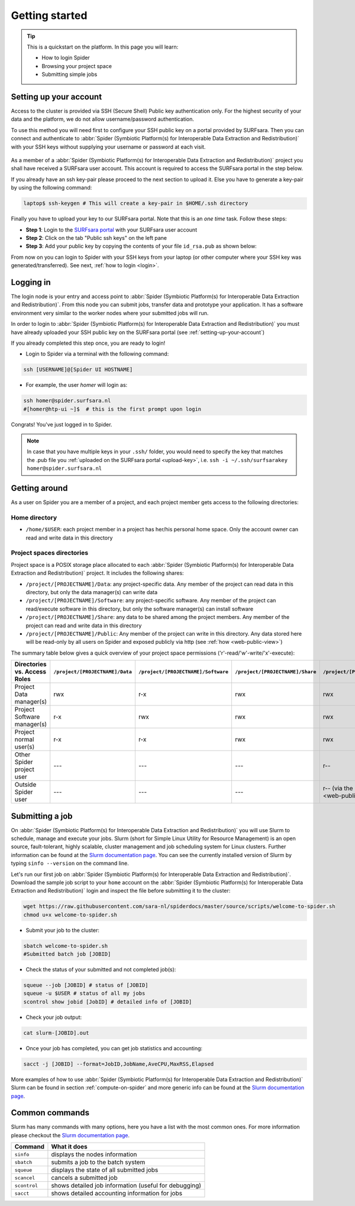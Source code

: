.. _getting-started:

***************
Getting started
***************

.. Tip:: This is a quickstart on the platform. In this page you will learn:

     * How to login Spider
     * Browsing your project space
     * Submitting simple jobs


.. _setting-up-your-account:

=======================
Setting up your account
=======================

Access to the cluster is provided via SSH (Secure Shell) Public key
authentication only. For the highest security of your data and the platform, we
do not allow username/password authentication.

To use this method you will need first to configure your SSH public key on a
portal provided by SURFsara. Then you can connect and authenticate to :abbr:`Spider (Symbiotic Platform(s) for Interoperable Data Extraction and Redistribution)`
with your SSH keys without supplying your username or password at each visit.

 .. Add a reference to pages that explain SSH key encryption

As a member of a :abbr:`Spider (Symbiotic Platform(s) for Interoperable Data
Extraction and Redistribution)` project you shall have received a SURFsara user account.
This account is required to access the SURFsara portal in the step below.

If you already have an ssh key-pair please proceed to the next section to upload it.
Else you have to generate a key-pair by using the following command:

.. code-block:: bash

   laptop$ ssh-keygen # This will create a key-pair in $HOME/.ssh directory

Finally you have to upload your key to our SURFsara portal. Note that this is
an *one time* task. Follow these steps:

* **Step 1**: Login to the `SURFsara portal`_ with your SURFsara user account
* **Step 2**: Click on the tab "Public ssh keys" on the left pane
* **Step 3**: Add your public key by copying the contents of your file ``id_rsa.pub`` as shown below:

.. image:: /Images/cua-portal-addssh.png
   :align: center

From now on you can login to Spider with your SSH keys from your laptop (or other
computer where your SSH key was generated/transferred). See next, :ref:`how to login <login>`.



.. _ssh-login:

==========
Logging in
==========

The login node is your entry and access point to :abbr:`Spider (Symbiotic Platform(s) for Interoperable Data
Extraction and Redistribution)`. From this node you can submit
jobs, transfer data and prototype your application. It has a software
environment very similar to the worker nodes where your submitted jobs will run.

In order to login to :abbr:`Spider (Symbiotic Platform(s) for Interoperable Data
Extraction and Redistribution)` you must have already uploaded your SSH public key
on the SURFsara portal (see :ref:`setting-up-your-account`)

If you already completed this step once, you are ready to login!

* Login to Spider via a terminal with the following command:

.. code-block:: bash

   ssh [USERNAME]@[Spider UI HOSTNAME]

* For example, the user `homer` will login as:

.. code-block:: bash

      ssh homer@spider.surfsara.nl
      #[homer@htp-ui ~]$  # this is the first prompt upon login

Congrats! You've just logged in to Spider.

.. note:: In case that you have multiple keys in your ``.ssh/`` folder, you would need to specify the key that matches the .pub file you :ref:`uploaded on the SURFsara portal <upload-key>`, i.e. ``ssh -i ~/.ssh/surfsarakey homer@spider.surfsara.nl``


.. _getting-around:

==============
Getting around
==============

As a user on Spider you are a member of a project, and each project member gets
access to the following directories:

.. _home-directory:

Home directory
==============

* ``/home/$USER``: each project member in a project has her/his personal home space. Only the account owner can read and write data in this directory

.. _project-spaces-directories:

Project spaces directories
==========================

Project space is a POSIX storage place allocated to each :abbr:`Spider (Symbiotic Platform(s) for Interoperable Data
Extraction and Redistribution)` project. It includes the following shares:

* ``/project/[PROJECTNAME]/Data``: any project-specific data. Any member of the project can read data in this directory, but only the data manager(s) can write data
* ``/project/[PROJECTNAME]/Software``: any project-specific software. Any member of the project can read/execute software in this directory, but only the software manager(s) can install software
* ``/project/[PROJECTNAME]/Share``: any data to be shared among the project members. Any member of the project can read and write data in this directory
* ``/project/[PROJECTNAME]/Public``: Any member of the project can write in this directory. Any data stored here will be read-only by all users on Spider and exposed publicly via http (see :ref:`how <web-public-view>`)

The summary table below gives a quick overview of your project space permissions ('r'-read/'w'-write/'x'-execute):

============================   ===============================   ===================================   ================================   ==================================
Directories vs. Access Roles   ``/project/[PROJECTNAME]/Data``   ``/project/[PROJECTNAME]/Software``   ``/project/[PROJECTNAME]/Share``   ``/project/[PROJECTNAME]/Public``
============================   ===============================   ===================================   ================================   ==================================
Project Data manager(s)        rwx                               r-x                                   rwx                                rwx
Project Software manager(s)    r-x                               rwx                                   rwx                                rwx
Project normal user(s)         r-x                               r-x                                   rwx                                rwx
Other Spider project user      ---                               ---                                   ---                                r--
Outside Spider user            ---                               ---                                   ---                                r-- (via the :ref:`web views <web-public-view>`)
============================   ===============================   ===================================   ================================   ==================================


.. _submitting-a-job:

================
Submitting a job
================

On :abbr:`Spider (Symbiotic Platform(s) for Interoperable Data
Extraction and Redistribution)` you will use Slurm to schedule, manage and execute your
jobs. Slurm (short for Simple Linux Utility for Resource Management) is
an open source, fault-tolerant, highly scalable, cluster management and job
scheduling system for Linux clusters. Further information can be found at the
`Slurm documentation page`_.  You can see the currently installed version of Slurm by typing
``sinfo --version`` on the command line.

Let's run our first job on :abbr:`Spider (Symbiotic Platform(s) for Interoperable Data
Extraction and Redistribution)`. Download the sample job script to your ``home`` account
on the :abbr:`Spider (Symbiotic Platform(s) for Interoperable Data
Extraction and Redistribution)` login and inspect the file before submitting it to the cluster:

.. code-block:: bash

   wget https://raw.githubusercontent.com/sara-nl/spiderdocs/master/source/scripts/welcome-to-spider.sh
   chmod u+x welcome-to-spider.sh

* Submit your job to the cluster:

.. code-block:: bash

   sbatch welcome-to-spider.sh
   #Submitted batch job [JOBID]

* Check the status of your submitted and not completed job(s):

.. code-block:: bash

   squeue --job [JOBID] # status of [JOBID]
   squeue -u $USER # status of all my jobs
   scontrol show jobid [JobID] # detailed info of [JOBID]

* Check your job output:

.. code-block:: bash

   cat slurm-[JOBID].out

* Once your job has completed, you can get job statistics and accounting:

.. code-block:: bash

   sacct -j [JOBID] --format=JobID,JobName,AveCPU,MaxRSS,Elapsed


More examples of how to use :abbr:`Spider (Symbiotic Platform(s) for Interoperable Data
Extraction and Redistribution)` Slurm can be found in section
:ref:`compute-on-spider` and more generic info can be found at the
`Slurm documentation page`_.


===============
Common commands
===============

Slurm has many commands with many options, here you have a list with the most
common ones. For more information please checkout the
`Slurm documentation page`_.

============   ============
Command         What it does
============   ============
``sinfo``      displays the nodes information
``sbatch``     submits a job to the batch system
``squeue``     displays the state of all submitted jobs
``scancel``    cancels a submitted job
``scontrol``   shows detailed job information (useful for debugging)
``sacct``      shows detailed accounting information for jobs
============   ============


.. seealso:: Still need help? Contact :ref:`our helpdesk <helpdesk>`

.. Links:

.. _`SURFsara portal`: https://portal.surfsara.nl/
.. _`Slurm documentation page`: https://slurm.schedmd.com/
